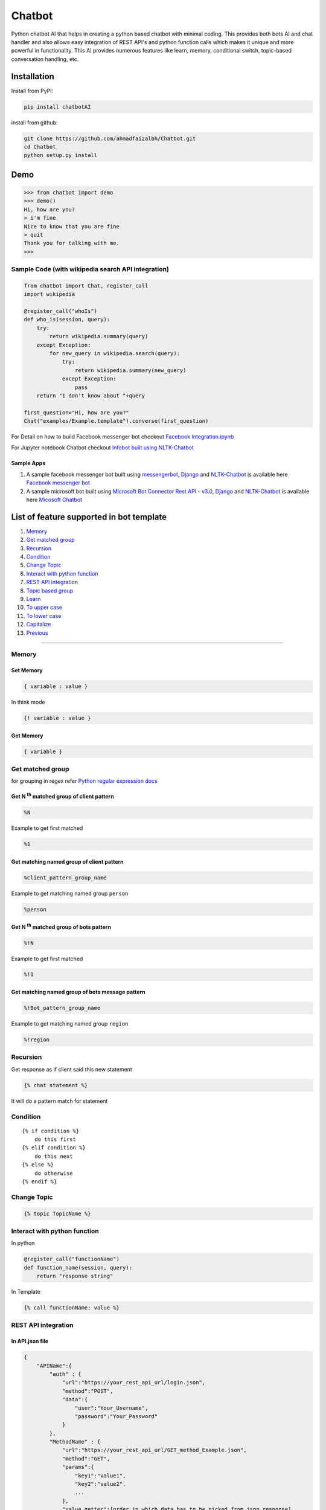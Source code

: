 Chatbot
=======

Python chatbot AI that helps in creating a python based chatbot with
minimal coding. This provides both bots AI and chat handler and also
allows easy integration of REST API's and python function calls which
makes it unique and more powerful in functionality. This AI provides
numerous features like learn, memory, conditional switch, topic-based
conversation handling, etc.

Installation
------------

Install from PyPI:

.. code:: sh

    pip install chatbotAI

install from github:

.. code:: sh

    git clone https://github.com/ahmadfaizalbh/Chatbot.git
    cd Chatbot
    python setup.py install

Demo
----
.. code:: sh

    >>> from chatbot import demo
    >>> demo()
    Hi, how are you?
    > i'm fine
    Nice to know that you are fine  
    > quit
    Thank you for talking with me.
    >>>


Sample Code (with wikipedia search API integration)
^^^^^^^^^^^^^^^^^^^^^^^^^^^^^^^^^^^^^^^^^^^^^^^^^^^

.. code:: python

    from chatbot import Chat, register_call
    import wikipedia

    @register_call("whoIs")
    def who_is(session, query):
        try:
            return wikipedia.summary(query)
        except Exception:
            for new_query in wikipedia.search(query):
                try:
                    return wikipedia.summary(new_query)
                except Exception:
                    pass
        return "I don't know about "+query

    first_question="Hi, how are you?"
    Chat("examples/Example.template").converse(first_question)

For Detail on how to build Facebook messenger bot checkout `Facebook
Integration.ipynb <https://github.com/ahmadfaizalbh/Meetup-Resources/blob/master/Facebook%20Integration.ipynb>`__

For Jupyter notebook Chatbot checkout `Infobot built using
NLTK-Chatbot <https://github.com/ahmadfaizalbh/Meetup-Resources/blob/master/How%20to%20build%20a%20bot.ipynb>`__

Sample Apps
"""""""""""

1. A sample facebook messenger bot built using
   `messengerbot <https://github.com/geeknam/messengerbot/pulls>`__,
   `Django <https://github.com/django/django>`__ and
   `NLTK-Chatbot <#chatbot>`__ is available here `Facebook messenger
   bot <https://github.com/ahmadfaizalbh/FacebookMessengerBot/>`__
2. A sample microsoft bot built using `Microsoft Bot Connector Rest API
   -
   v3.0 <https://docs.botframework.com/en-us/restapi/connector/#navtitle>`__,
   `Django <https://github.com/django/django>`__ and
   `NLTK-Chatbot <#chatbot>`__ is available here `Micosoft
   Chatbot <https://github.com/ahmadfaizalbh/Microsoft-chatbot/>`__

List of feature supported in bot template
-----------------------------------------

1.  `Memory <#memory>`__
2.  `Get matched group <#get-matched-group>`__
3.  `Recursion <#recursion>`__
4.  `Condition <#condition>`__
5.  `Change Topic <#change-topic>`__
6.  `Interact with python function <#interact-with-python-function>`__
7.  `REST API integration <#rest-api-integration>`__
8.  `Topic based group <#topic-based-group>`__
9.  `Learn <#learn>`__
10. `To upper case <#to-upper-case>`__
11. `To lower case <#to-lower-case>`__
12. `Capitalize <#capitalize>`__
13. `Previous <#previous>`__

--------------

Memory
^^^^^^

Set Memory
""""""""""

.. code:: sh

    { variable : value }

In think mode

.. code:: sh

    {! variable : value }

Get Memory
""""""""""

.. code:: sh

    { variable }

Get matched group
^^^^^^^^^^^^^^^^^
for grouping in regex refer `Python regular expression docs <https://docs.python.org/3/howto/regex.html#non-capturing-and-named-groups?>`__

Get N :superscript:`th` matched group of client pattern
"""""""""""""""""""""""""""""""""""""""""""""""""""""""

.. code:: sh

    %N

Example to get first matched

.. code:: sh

    %1

Get matching named group of client pattern
""""""""""""""""""""""""""""""""""""""""""

.. code:: sh

    %Client_pattern_group_name

Example to get matching named group ``person``

.. code:: sh

    %person

Get N :superscript:`th` matched group of bots pattern
"""""""""""""""""""""""""""""""""""""""""""""""""""""

.. code:: sh

    %!N

Example to get first matched

.. code:: sh

    %!1

Get matching named group of bots message pattern
""""""""""""""""""""""""""""""""""""""""""""""""

.. code:: sh

    %!Bot_pattern_group_name

Example to get matching named group ``region``

.. code:: sh

    %!region

Recursion
^^^^^^^^^

Get response as if client said this new statement

.. code:: sh

    {% chat statement %}

It will do a pattern match for statement

Condition
^^^^^^^^^

::

    {% if condition %}
        do this first
    {% elif condition %}
        do this next 
    {% else %}
        do otherwise
    {% endif %}

Change Topic
^^^^^^^^^^^^

.. code:: sh

    {% topic TopicName %}

Interact with python function
^^^^^^^^^^^^^^^^^^^^^^^^^^^^^


In python

.. code:: python

    @register_call("functionName")
    def function_name(session, query):
        return "response string"

In Template

.. code:: sh

    {% call functionName: value %}

REST API integration
^^^^^^^^^^^^^^^^^^^^

In API.json file
""""""""""""""""

.. code:: sh

    {
        "APIName":{
            "auth" : {
                "url":"https://your_rest_api_url/login.json",
                "method":"POST",
                "data":{
                    "user":"Your_Username",
                    "password":"Your_Password"
                }
            },
            "MethodName" : {
                "url":"https://your_rest_api_url/GET_method_Example.json",
                "method":"GET",
                "params":{
                    "key1":"value1",
                    "key2":"value2",
                    ...
                },
                "value_getter":[order in which data has to be picked from json response]
            },
            "MethodName1" : {
                "url":"https://your_rest_api_url/GET_method_Example.json",
                "method":"POST",
                "data":{
                    "key1":"value1",
                    "key2":"value2",
                    ...
                },
                "value_getter":[order in which data has to be picked from json response]
            },
            "MethodName2" : {
                ...
            },
            ...
        },
        "APIName2":{
            ...
        },
        ...
    }

*If authentication is required only then* ``auth`` *method is needed. The* ``data`` *and* ``params`` *defined in pi.json file acts as defult values and all key value pair defined in template file overrides the default value.* ``value_getter`` *consistes of list of keys in order using which info from json will be collected.*

In Template file
""""""""""""""""

.. code:: sh

    [ APIName:MethodName,Key1:value1 (,Key*:value*) ]

you can have any number of key value pair and all key value pair will
override data or params depending on ``method``, if ``method`` is
``POST`` then it overrides data and if method is ``GET`` then it
overrides ``params``.

Topic based group
^^^^^^^^^^^^^^^^^

.. code:: sh

    {% group topicName %}
      {% block %}
          {% client %}client says {% endclient %}
          {% response %}response text{% endresponse %}
      {% endblock %}
      ...
    {% endgroup %}

Learn
^^^^^

.. code:: sh

    {% learn %}
      {% group topicName %}
        {% block %}
            {% client %}client says {% endclient %}
            {% response %}response text{% endresponse %}
        {% endblock %}
        ...
      {% endgroup %}
      ...
    {% endlearn %}

To upper case
^^^^^^^^^^^^^

.. code:: sh

    {% up string %}

To lower case
^^^^^^^^^^^^^

.. code:: sh

    {% low string %}

Capitalize
^^^^^^^^^^

.. code:: sh

    {% cap string %}

Previous
^^^^^^^^

.. code:: sh

    {% block %}
        {% client %}client's statement pattern{% endclient %}
        {% prev %}previous bot's statement pattern{% endprev %}
        {% response %}response string{% endresponse %}
    {% endblock %}
